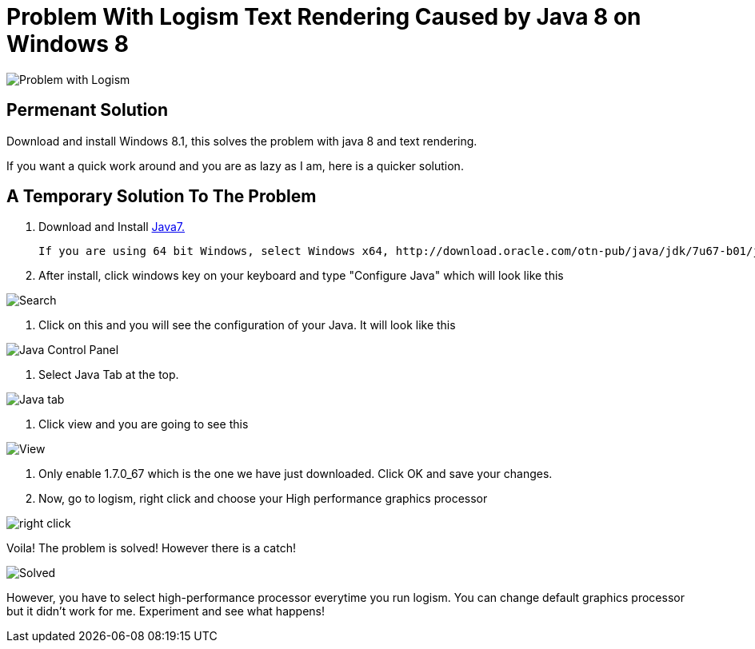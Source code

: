 = Problem With Logism Text Rendering Caused by Java 8 on Windows 8

image:https://raw.githubusercontent.com/blghns/Various-Things/master/Logism%20Text%20Rendering%20Problem/Java_Cont_Panel.png[Problem with Logism]

== Permenant Solution

Download and install Windows 8.1, this solves the problem with java 8 and text rendering.

If you want a quick work around and you are as lazy as I am, here is a quicker solution.

== A Temporary Solution To The Problem

. Download and Install http://www.oracle.com/technetwork/java/javase/downloads/jre7-downloads-1880261.html[Java7.]

	If you are using 64 bit Windows, select Windows x64, http://download.oracle.com/otn-pub/java/jdk/7u67-b01/jre-7u67-windows-x64.exe[jre-7u67-windows-x64.exe]

. After install, click windows key on your keyboard and type "Configure Java" which will look like this

image:https://raw.githubusercontent.com/blghns/Various-Things/master/Logism%20Text%20Rendering%20Problem/Search_Conf_Java.png[Search]

. Click on this and you will see the configuration of your Java. It will look like this

image:https://raw.githubusercontent.com/blghns/Various-Things/master/Logism%20Text%20Rendering%20Problem/Java_Cont_Panel.png[Java Control Panel]

. Select Java Tab at the top.

image:https://github.com/blghns/Various-Things/blob/master/Logism%20Text%20Rendering%20Problem/Java_Cont_Panel_JavaTab.png[Java tab]

. Click view and you are going to see this

image:https://raw.githubusercontent.com/blghns/Various-Things/master/Logism%20Text%20Rendering%20Problem/Java_Cont_Panel_View.png[View]

. Only enable 1.7.0_67 which is the one we have just downloaded.
Click OK and save your changes.

. Now, go to logism, right click and choose your High performance graphics processor 

image:https://raw.githubusercontent.com/blghns/Various-Things/master/Logism%20Text%20Rendering%20Problem/Run_With_Graphics_Processor.png[right click]

Voila! The problem is solved! However there is a catch!

image:https://raw.githubusercontent.com/blghns/Various-Things/master/Logism%20Text%20Rendering%20Problem/Problem-Solved.png[Solved]

However, you have to select high-performance processor everytime you run logism. You can change default graphics processor but it didn't work for me. Experiment and see what happens!

